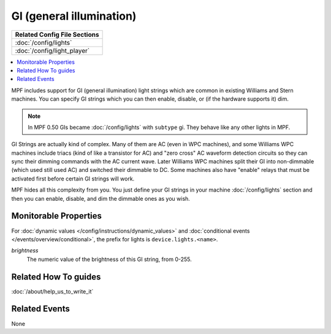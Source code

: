 GI (general illumination)
=========================

+------------------------------------------------------------------------------+
| Related Config File Sections                                                 |
+==============================================================================+
| :doc:`/config/lights`                                                        |
+------------------------------------------------------------------------------+
| :doc:`/config/light_player`                                                  |
+------------------------------------------------------------------------------+

.. contents::
   :local:

MPF includes support for GI (general illumination) light strings which are
common in existing Williams and Stern machines. You can specify GI
strings which you can then enable, disable, or (if the hardware supports it)
dim.

.. note::

   In MPF 0.50 GIs became :doc:`/config/lights` with ``subtype`` gi. They behave
   like any other lights in MPF.

GI Strings are actually kind of complex. Many of them are AC (even in WPC
machines), and some Williams WPC machines include triacs (kind of like a
transistor for AC) and "zero cross" AC waveform detection circuits so they can
sync their dimming commands with the AC current wave. Later Williams WPC
machines split their GI into non-dimmable (which used still used AC) and
switched their dimmable to DC. Some machines also have "enable" relays that
must be activated first before certain GI strings will work.

MPF hides all this complexity from you. You just define your GI strings in
your machine :doc:`/config/lights` section and then you can enable, disable, and
dim the dimmable ones as you wish.

Monitorable Properties
----------------------

For :doc:`dynamic values </config/instructions/dynamic_values>` and
:doc:`conditional events </events/overview/conditional>`,
the prefix for lights is ``device.lights.<name>``.

*brightness*
   The numeric value of the brightness of this GI string, from 0-255.

Related How To guides
---------------------

:doc:`/about/help_us_to_write_it`

Related Events
--------------

None
